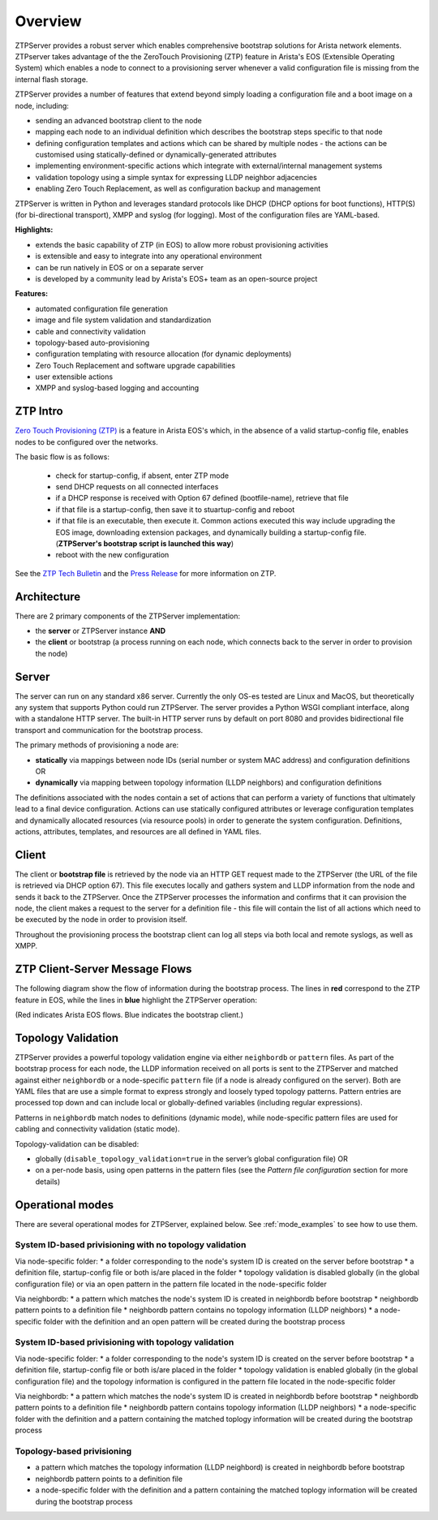 Overview
========

ZTPServer provides a robust server which enables comprehensive bootstrap solutions for Arista network elements.  ZTPserver takes advantage of the the ZeroTouch Provisioning (ZTP) feature in Arista's EOS (Extensible Operating System) which enables a node to connect to a provisioning server whenever a valid configuration file is missing from the internal flash storage.

ZTPServer provides a number of features that extend beyond simply loading a configuration file and a boot image on a node, including: 

* sending an advanced bootstrap client to the node
* mapping each node to an individual definition which describes the bootstrap steps specific to that node
* defining configuration templates and actions which can be shared by multiple nodes - the actions can be customised using statically-defined or dynamically-generated attributes
* implementing environment-specific actions which integrate with external/internal management systems
* validation topology using a simple syntax for expressing LLDP neighbor adjacencies
* enabling Zero Touch Replacement, as well as configuration backup and management

ZTPServer is written in Python and leverages standard protocols like DHCP (DHCP options for boot functions), HTTP(S) (for bi-directional transport), XMPP and syslog (for logging). Most of the configuration files are YAML-based. 

**Highlights:**

* extends the basic capability of ZTP (in EOS) to allow more robust provisioning activities
* is extensible and easy to integrate into any operational environment
* can be run natively in EOS or on a separate server
* is developed by a community lead by Arista's EOS+ team as an open-source project

**Features:**

* automated configuration file generation
* image and file system validation and standardization
* cable and connectivity validation
* topology-based auto-provisioning
* configuration templating with resource allocation (for dynamic deployments)
* Zero Touch Replacement and software upgrade capabilities
* user extensible actions
* XMPP and syslog-based logging and accounting

ZTP Intro
`````````

`Zero Touch Provisioning (ZTP) <http://www.arista.com/en/products/eos/automation/articletabs/0>`_ is a feature in Arista EOS's which, in the absence of a valid startup-config file, enables nodes to be configured over the networks.

The basic flow is as follows:

    * check for startup-config, if absent, enter ZTP mode
    * send DHCP requests on all connected interfaces
    * if a DHCP response is received with Option 67 defined (bootfile-name), retrieve that file
    * if that file is a startup-config, then save it to stuartup-config and reboot
    * if that file is an executable, then execute it.  Common actions executed this way include upgrading the EOS image, downloading extension packages, and dynamically building a startup-config file.   (**ZTPServer's bootstrap script is launched this way**)
    * reboot with the new configuration

See the `ZTP Tech Bulletin <https://www.arista.com/assets/data/pdf/TechBulletins/Tech_bulletin_ZTP.pdf>`_ and the `Press Release <http://www.arista.com/en/company/news/press-release/345-pr-20110215-01>`_ for more information on ZTP.

Architecture
````````````

There are 2 primary components of the ZTPServer implementation: 

* the **server** or ZTPServer instance **AND**
* the **client** or bootstrap (a process running on each node, which connects back to the server in order to provision the node)

Server
``````


.. image:: _static/Components.png
   :width: 353px
   :align: right

The server can run on any standard x86 server. Currently the only OS-es tested are Linux and MacOS, but theoretically any system that supports Python could run ZTPServer. The server provides a Python WSGI compliant interface, along with a standalone HTTP server. The built-in HTTP server runs by default on port 8080 and provides bidirectional file transport  and communication for the bootstrap process.

The primary methods of provisioning a node are:

* **statically** via mappings between node IDs (serial number or system MAC address) and configuration definitions OR
* **dynamically**  via mapping between topology information (LLDP neighbors) and configuration definitions

The definitions associated with the nodes contain a set of actions that can perform a variety of functions that ultimately lead to a final device configuration. Actions can use statically configured attributes or leverage configuration templates and dynamically allocated resources (via resource pools) in order to generate the system configuration. Definitions, actions, attributes, templates, and resources are all defined in YAML files. 

Client
``````

.. image:: _static/AttrsActions.png
   :width: 353px
   :align: right

The client or **bootstrap file** is retrieved by the node via an HTTP GET request made to the ZTPServer (the URL of the file is retrieved via DHCP option 67). This file executes locally and gathers system and LLDP information from the node and sends it back to the ZTPServer. Once the ZTPServer processes the information and confirms that it can provision the node, the client makes a request to the server for a definition file - this file will contain the list of all actions which need to be executed by the node in order to provision itself.

Throughout the provisioning process the bootstrap client can log all steps via both local and remote syslogs, as well as XMPP.

.. _message_flows:

ZTP Client-Server Message Flows
```````````````````````````````

The following diagram show the flow of information during the bootstrap process. The lines in **red** correspond to the ZTP feature in EOS, while the lines in **blue** highlight the ZTPServer operation:

(Red indicates Arista EOS flows.  Blue indicates the bootstrap client.)

.. image:: _static/ztpserver-seqdiag.png
   :alt: Message Flow Diagram


Topology Validation 
```````````````````

.. image:: _static/LeafDefn.png
   :width: 353px
   :align: right

ZTPServer provides a powerful topology validation engine via either ``neighbordb`` or ``pattern`` files.  As part of the bootstrap process for each node, the LLDP information received on all ports is sent to the ZTPServer and matched against either ``neighbordb`` or a node-specific ``pattern`` file (if a node is already configured on the server). Both are YAML files that are use a simple format to express strongly and loosely typed topology patterns. Pattern entries are processed top down and can include local or globally-defined variables (including regular expressions). 

Patterns in ``neighbordb`` match nodes to definitions (dynamic mode), while node-specific pattern files are used for cabling and connectivity validation (static mode).

Topology-validation can be disabled:

* globally (``disable_topology_validation=true`` in the server’s global configuration file) OR
* on a per-node basis, using open patterns in the pattern files (see the *Pattern file configuration* section for more details)

Operational modes
`````````````````

There are several operational modes for ZTPServer, explained below.  See :ref:`mode_examples` to see how to use them.

System ID-based privisioning with no topology validation
^^^^^^^^^^^^^^^^^^^^^^^^^^^^^^^^^^^^^^^^^^^^^^^^^^^^^^^^

Via node-specific folder:
* a folder corresponding to the node's system ID is created on the server before bootstrap
* a definition file, startup-config file or both is/are placed in the folder 
* topology validation is disabled globally (in the global configuration file) or via an open pattern in the pattern file located in the node-specific folder

Via neighbordb:
* a pattern which matches the node's system ID is created in neighbordb before bootstrap
* neighbordb pattern points to a definition file
* neighbordb pattern contains no topology information (LLDP neighbors)
* a node-specific folder with the definition and an open pattern will be created during the bootstrap process

System ID-based privisioning with topology validation
^^^^^^^^^^^^^^^^^^^^^^^^^^^^^^^^^^^^^^^^^^^^^^^^^^^^^

Via node-specific folder:
* a folder corresponding to the node's system ID is created on the server before bootstrap
* a definition file, startup-config file or both is/are placed in the folder 
* topology validation is enabled globally (in the global configuration file) and the topology information is configured in the pattern file located in the node-specific folder

Via neighbordb:
* a pattern which matches the node's system ID is created in neighbordb before bootstrap
* neighbordb pattern points to a definition file
* neighbordb pattern contains topology information (LLDP neighbors)
* a node-specific folder with the definition and a pattern containing the matched toplogy information will be created during the bootstrap process

Topology-based privisioning
^^^^^^^^^^^^^^^^^^^^^^^^^^^
* a pattern which matches the topology information (LLDP neighbord) is created in neighbordb before bootstrap
* neighbordb pattern points to a definition file
* a node-specific folder with the definition and a pattern containing the matched toplogy information will be created during the bootstrap process
